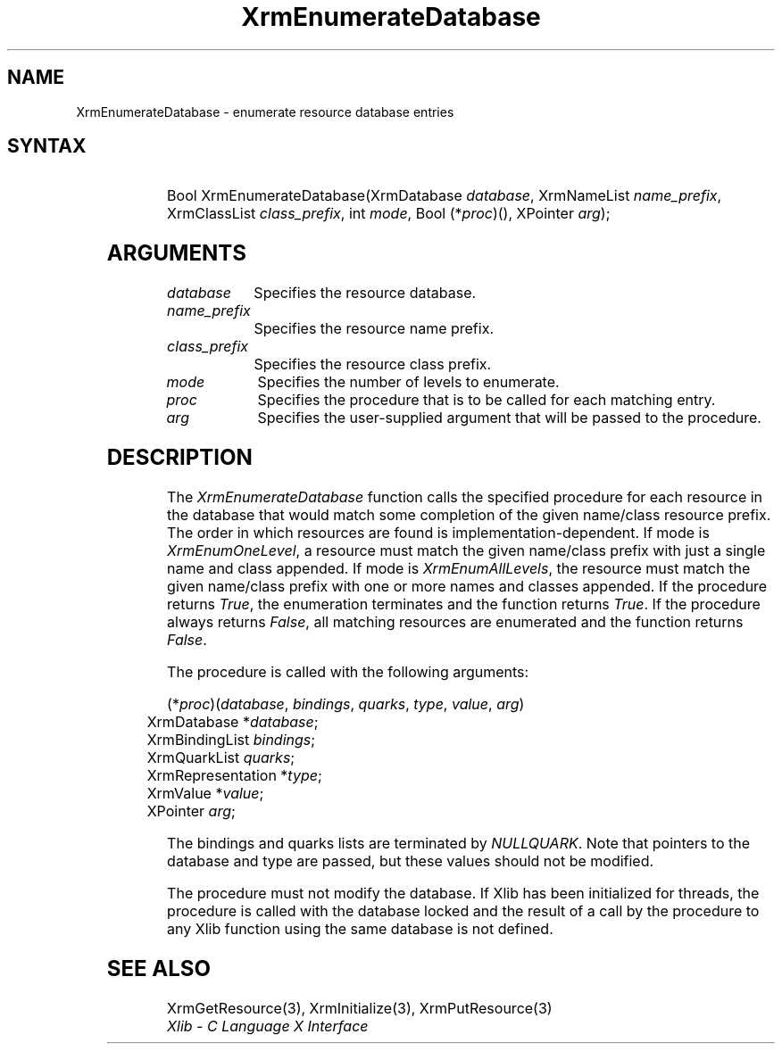'\" t
.\" Copyright \(co 1985, 1986, 1987, 1988, 1989, 1990, 1991, 1994, 1996 X Consortium
.\"
.\" Permission is hereby granted, free of charge, to any person obtaining
.\" a copy of this software and associated documentation files (the
.\" "Software"), to deal in the Software without restriction, including
.\" without limitation the rights to use, copy, modify, merge, publish,
.\" distribute, sublicense, and/or sell copies of the Software, and to
.\" permit persons to whom the Software is furnished to do so, subject to
.\" the following conditions:
.\"
.\" The above copyright notice and this permission notice shall be included
.\" in all copies or substantial portions of the Software.
.\"
.\" THE SOFTWARE IS PROVIDED "AS IS", WITHOUT WARRANTY OF ANY KIND, EXPRESS
.\" OR IMPLIED, INCLUDING BUT NOT LIMITED TO THE WARRANTIES OF
.\" MERCHANTABILITY, FITNESS FOR A PARTICULAR PURPOSE AND NONINFRINGEMENT.
.\" IN NO EVENT SHALL THE X CONSORTIUM BE LIABLE FOR ANY CLAIM, DAMAGES OR
.\" OTHER LIABILITY, WHETHER IN AN ACTION OF CONTRACT, TORT OR OTHERWISE,
.\" ARISING FROM, OUT OF OR IN CONNECTION WITH THE SOFTWARE OR THE USE OR
.\" OTHER DEALINGS IN THE SOFTWARE.
.\"
.\" Except as contained in this notice, the name of the X Consortium shall
.\" not be used in advertising or otherwise to promote the sale, use or
.\" other dealings in this Software without prior written authorization
.\" from the X Consortium.
.\"
.\" Copyright \(co 1985, 1986, 1987, 1988, 1989, 1990, 1991 by
.\" Digital Equipment Corporation
.\"
.\" Portions Copyright \(co 1990, 1991 by
.\" Tektronix, Inc.
.\"
.\" Permission to use, copy, modify and distribute this documentation for
.\" any purpose and without fee is hereby granted, provided that the above
.\" copyright notice appears in all copies and that both that copyright notice
.\" and this permission notice appear in all copies, and that the names of
.\" Digital and Tektronix not be used in in advertising or publicity pertaining
.\" to this documentation without specific, written prior permission.
.\" Digital and Tektronix makes no representations about the suitability
.\" of this documentation for any purpose.
.\" It is provided ``as is'' without express or implied warranty.
.\" 
.\"
.ds xT X Toolkit Intrinsics \- C Language Interface
.ds xW Athena X Widgets \- C Language X Toolkit Interface
.ds xL Xlib \- C Language X Interface
.ds xC Inter-Client Communication Conventions Manual
.na
.de Ds
.nf
.\\$1D \\$2 \\$1
.ft 1
.\".ps \\n(PS
.\".if \\n(VS>=40 .vs \\n(VSu
.\".if \\n(VS<=39 .vs \\n(VSp
..
.de De
.ce 0
.if \\n(BD .DF
.nr BD 0
.in \\n(OIu
.if \\n(TM .ls 2
.sp \\n(DDu
.fi
..
.de FD
.LP
.KS
.TA .5i 3i
.ta .5i 3i
.nf
..
.de FN
.fi
.KE
.LP
..
.de IN		\" send an index entry to the stderr
..
.de C{
.KS
.nf
.D
.\"
.\"	choose appropriate monospace font
.\"	the imagen conditional, 480,
.\"	may be changed to L if LB is too
.\"	heavy for your eyes...
.\"
.ie "\\*(.T"480" .ft L
.el .ie "\\*(.T"300" .ft L
.el .ie "\\*(.T"202" .ft PO
.el .ie "\\*(.T"aps" .ft CW
.el .ft R
.ps \\n(PS
.ie \\n(VS>40 .vs \\n(VSu
.el .vs \\n(VSp
..
.de C}
.DE
.R
..
.de Pn
.ie t \\$1\fB\^\\$2\^\fR\\$3
.el \\$1\fI\^\\$2\^\fP\\$3
..
.de ZN
.ie t \fB\^\\$1\^\fR\\$2
.el \fI\^\\$1\^\fP\\$2
..
.de hN
.ie t <\fB\\$1\fR>\\$2
.el <\fI\\$1\fP>\\$2
..
.de NT
.ne 7
.ds NO Note
.if \\n(.$>$1 .if !'\\$2'C' .ds NO \\$2
.if \\n(.$ .if !'\\$1'C' .ds NO \\$1
.ie n .sp
.el .sp 10p
.TB
.ce
\\*(NO
.ie n .sp
.el .sp 5p
.if '\\$1'C' .ce 99
.if '\\$2'C' .ce 99
.in +5n
.ll -5n
.R
..
.		\" Note End -- doug kraft 3/85
.de NE
.ce 0
.in -5n
.ll +5n
.ie n .sp
.el .sp 10p
..
.ny0
'\" t
.TH XrmEnumerateDatabase 3 "libX11 1.4.99.1" "X Version 11" "XLIB FUNCTIONS"
.SH NAME
XrmEnumerateDatabase \- enumerate resource database entries
.SH SYNTAX
.TS
lw(.5i) lw(2i) lw(2.5i).
T{
\&#define
T}	T{
.ZN XrmEnumAllLevels
T}	T{
0
T}
T{
\&#define
T}	T{
.ZN XrmEnumOneLevel
T}	T{
1
T}
.TE
.HP
Bool XrmEnumerateDatabase\^(\^XrmDatabase \fIdatabase\fP\^, XrmNameList
\fIname_prefix\fP\^, XrmClassList \fIclass_prefix\fP\^, int \fImode\fP\^, Bool
(\^*\fIproc\fP\^)\^(\^)\^, XPointer \fIarg\fP\^); 
.SH ARGUMENTS
.IP \fIdatabase\fP 1i
Specifies the resource database.
.IP \fIname_prefix\fP 1i
Specifies the resource name prefix.
.IP \fIclass_prefix\fP 1i
Specifies the resource class prefix.
.IP \fImode\fP 1i
Specifies the number of levels to enumerate.
.IP \fIproc\fP 1i
Specifies the procedure that is to be called for each matching entry.
.IP \fIarg\fP 1i
Specifies the user-supplied argument that will be passed to the procedure.
.SH DESCRIPTION
The
.ZN XrmEnumerateDatabase
function calls the specified procedure for each resource in the database
that would match some completion of the given name/class resource prefix.
The order in which resources are found is implementation-dependent.
If mode is
.ZN XrmEnumOneLevel ,
a resource must match the given name/class prefix with
just a single name and class appended.  If mode is
.ZN XrmEnumAllLevels ,
the resource must match the given name/class prefix with one or more names and
classes appended.
If the procedure returns
.ZN True ,
the enumeration terminates and the function returns
.ZN True . 
If the procedure always returns
.ZN False ,
all matching resources are enumerated and the function returns
.ZN False .
.LP
The procedure is called with the following arguments:
.LP
.\" Start marker code here
.Ds 0
.TA .5i 3i
.ta .5i 3i
(*\fIproc\fP\^)(\^\fIdatabase\fP, \fIbindings\fP, \fIquarks\fP, \fItype\fP, \fIvalue\fP, \fIarg\fP\^)
	XrmDatabase *\fIdatabase\fP\^;
	XrmBindingList \fIbindings\fP\^;
	XrmQuarkList \fIquarks\fP\^;
	XrmRepresentation *\fItype\fP\^;
	XrmValue *\fIvalue\fP\^;
	XPointer \fIarg\fP\^;
.De
.\" End marker code here
.LP
The bindings and quarks lists are terminated by
.ZN NULLQUARK .
Note that pointers
to the database and type are passed, but these values should not be modified.
.LP
The procedure must not modify the database.
If Xlib has been initialized for threads, the procedure is called with
the database locked and the result of a call by the procedure to any
Xlib function using the same database is not defined.
.SH "SEE ALSO"
XrmGetResource(3),
XrmInitialize(3),
XrmPutResource(3)
.br
\fI\*(xL\fP

